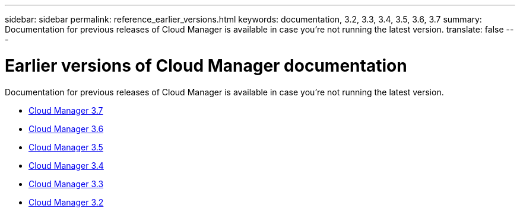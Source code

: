 ---
sidebar: sidebar
permalink: reference_earlier_versions.html
keywords: documentation, 3.2, 3.3, 3.4, 3.5, 3.6, 3.7
summary: Documentation for previous releases of Cloud Manager is available in case you're not running the latest version.
translate: false
---

= Earlier versions of Cloud Manager documentation
:hardbreaks:
:nofooter:
:icons: font
:linkattrs:
:imagesdir: ./media/

[.lead]
Documentation for previous releases of Cloud Manager is available in case you're not running the latest version.

* https://docs.netapp.com/us-en/occm37/[Cloud Manager 3.7^]
* https://docs.netapp.com/us-en/occm36/[Cloud Manager 3.6^]
* https://docs.netapp.com/us-en/occm35/[Cloud Manager 3.5^]
* https://docs.netapp.com/us-en/occm34/[Cloud Manager 3.4^]
* https://mysupport.netapp.com/documentation/docweb/index.html?productID=62509[Cloud Manager 3.3^]
* https://mysupport.netapp.com/documentation/docweb/index.html?productID=62391[Cloud Manager 3.2^]
